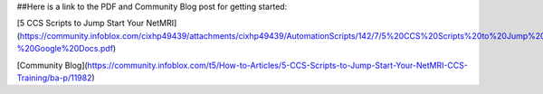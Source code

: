 ##Here is a link to the PDF and Community Blog post for getting started:

[5 CCS Scripts to Jump Start Your NetMRI](https://community.infoblox.com/cixhp49439/attachments/cixhp49439/AutomationScripts/142/7/5%20CCS%20Scripts%20to%20Jump%20Start%20Your%20NetMRI%20CCS%20Training%20-%20Google%20Docs.pdf)

[Community Blog](https://community.infoblox.com/t5/How-to-Articles/5-CCS-Scripts-to-Jump-Start-Your-NetMRI-CCS-Training/ba-p/11982)
